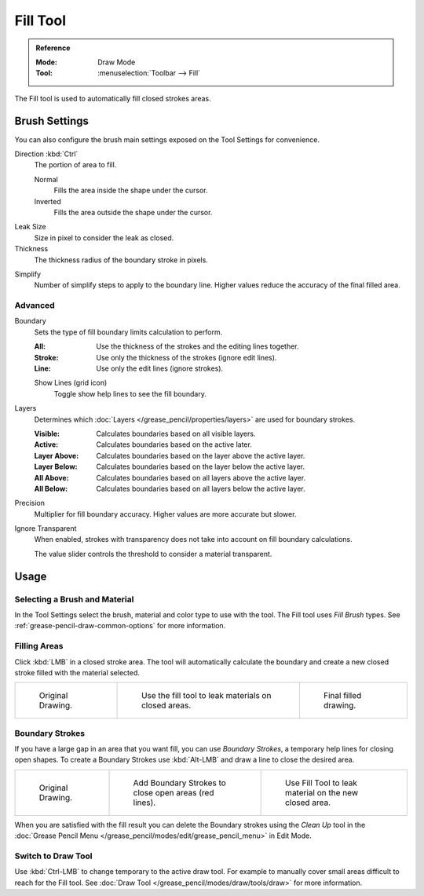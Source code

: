 .. _tool-grease-pencil-draw-fill:

*********
Fill Tool
*********

.. admonition:: Reference
   :class: refbox

   :Mode:      Draw Mode
   :Tool:      :menuselection:`Toolbar --> Fill`

The Fill tool is used to automatically fill closed strokes areas.


Brush Settings
==============

You can also configure the brush main settings exposed on the Tool Settings for convenience.

.. _bpy.types.BrushGpencilSettings.fill_direction:

Direction :kbd:`Ctrl`
   The portion of area to fill.

   Normal
      Fills the area inside the shape under the cursor.
   Inverted
      Fills the area outside the shape under the cursor.

.. _bpy.types.BrushGpencilSettings.fill_leak:

Leak Size
   Size in pixel to consider the leak as closed.

Thickness
   The thickness radius of the boundary stroke in pixels.

.. _bpy.types.BrushGpencilSettings.fill_simplify_level:

Simplify
   Number of simplify steps to apply to the boundary line.
   Higher values reduce the accuracy of the final filled area.


Advanced
--------

.. _bpy.types.BrushGpencilSettings.fill_draw_mode:

Boundary
   Sets the type of fill boundary limits calculation to perform.

   :All:    Use the thickness of the strokes and the editing lines together.
   :Stroke: Use only the thickness of the strokes (ignore edit lines).
   :Line:   Use only the edit lines (ignore strokes).

   .. _bpy.types.BrushGpencilSettings.show_fill_boundary:

   Show Lines (grid icon)
      Toggle show help lines to see the fill boundary.

.. _bpy.types.BrushGpencilSettings.fill_layer_mode:

Layers
   Determines which :doc:`Layers </grease_pencil/properties/layers>` are used for boundary strokes.

   :Visible: Calculates boundaries based on all visible layers.
   :Active:  Calculates boundaries based on the active later.
   :Layer Above: Calculates boundaries based on the layer above the active layer.
   :Layer Below: Calculates boundaries based on the layer below the active layer.
   :All Above: Calculates boundaries based on all layers above the active layer.
   :All Below: Calculates boundaries based on all layers below the active layer.

.. _bpy.types.BrushGpencilSettings.fill_factor:

Precision
   Multiplier for fill boundary accuracy.
   Higher values are more accurate but slower.

.. _bpy.types.BrushGpencilSettings.show_fill:
.. _bpy.types.BrushGpencilSettings.fill_threshold:

Ignore Transparent
   When enabled, strokes with transparency does not take into account on fill boundary calculations.

   The value slider controls the threshold to consider a material transparent.


Usage
=====

Selecting a Brush and Material
------------------------------

In the Tool Settings select the brush, material and color type to use with the tool.
The Fill tool uses *Fill Brush* types.
See :ref:`grease-pencil-draw-common-options` for more information.


Filling Areas
-------------

Click :kbd:`LMB` in a closed stroke area. The tool will automatically calculate
the boundary and create a new closed stroke filled with the material selected.

.. list-table::

   * - .. figure:: /images/grease-pencil_modes_draw_tools_fill_example-01.png
          :width: 200px

          Original Drawing.

     - .. figure:: /images/grease-pencil_modes_draw_tools_fill_example-02.png
          :width: 200px

          Use the fill tool to leak materials on closed areas.

     - .. figure:: /images/grease-pencil_modes_draw_tools_fill_example-03.png
          :width: 200px

          Final filled drawing.


Boundary Strokes
----------------

If you have a large gap in an area that you want fill,
you can use *Boundary Strokes*, a temporary help lines for closing open shapes.
To create a Boundary Strokes use :kbd:`Alt-LMB` and draw a line to close the desired area.

.. list-table::

   * - .. figure:: /images/grease-pencil_modes_draw_tools_fill_boundary-strokes-01.png
          :width: 200px

          Original Drawing.

     - .. figure:: /images/grease-pencil_modes_draw_tools_fill_boundary-strokes-02.png
          :width: 200px

          Add Boundary Strokes to close open areas (red lines).

     - .. figure:: /images/grease-pencil_modes_draw_tools_fill_boundary-strokes-03.png
          :width: 200px

          Use Fill Tool to leak material on the new closed area.

When you are satisfied with the fill result you can delete the Boundary strokes using
the *Clean Up* tool in the :doc:`Grease Pencil Menu </grease_pencil/modes/edit/grease_pencil_menu>` in Edit Mode.


Switch to Draw Tool
-------------------

Use :kbd:`Ctrl-LMB` to change temporary to the active draw tool.
For example to manually cover small areas difficult to reach for the Fill tool.
See :doc:`Draw Tool </grease_pencil/modes/draw/tools/draw>` for more information.
